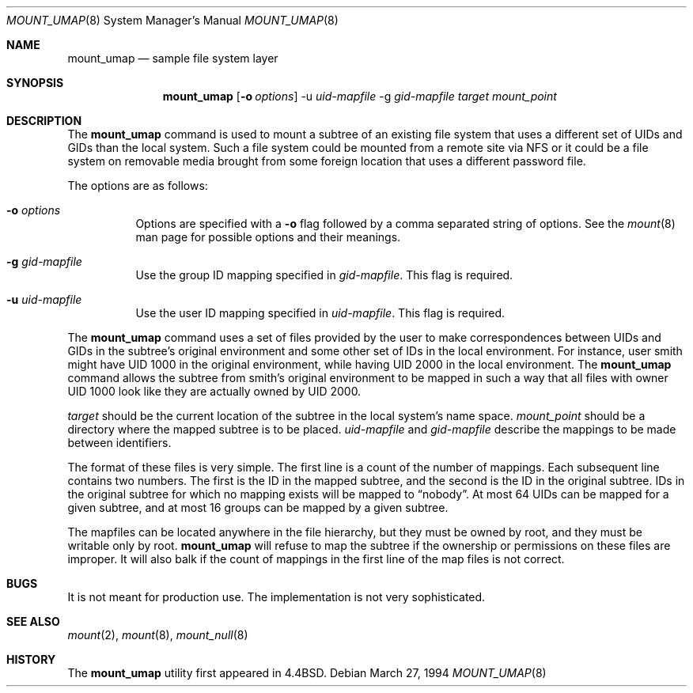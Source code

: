 .\"	$OpenBSD: src/sbin/mount_umap/Attic/mount_umap.8,v 1.18 2003/06/02 20:06:16 millert Exp $
.\"	$NetBSD: mount_umap.8,v 1.4 1996/03/05 02:36:42 thorpej Exp $
.\"
.\" Copyright (c) 1992, 1993, 1994
.\"	The Regents of the University of California.  All rights reserved.
.\" All rights reserved.
.\"
.\" This code is derived from software donated to Berkeley by
.\" Jan-Simon Pendry and from John Heidemann of the UCLA Ficus project.
.\"
.\" Redistribution and use in source and binary forms, with or without
.\" modification, are permitted provided that the following conditions
.\" are met:
.\" 1. Redistributions of source code must retain the above copyright
.\"    notice, this list of conditions and the following disclaimer.
.\" 2. Redistributions in binary form must reproduce the above copyright
.\"    notice, this list of conditions and the following disclaimer in the
.\"    documentation and/or other materials provided with the distribution.
.\" 3. Neither the name of the University nor the names of its contributors
.\"    may be used to endorse or promote products derived from this software
.\"    without specific prior written permission.
.\"
.\" THIS SOFTWARE IS PROVIDED BY THE REGENTS AND CONTRIBUTORS ``AS IS'' AND
.\" ANY EXPRESS OR IMPLIED WARRANTIES, INCLUDING, BUT NOT LIMITED TO, THE
.\" IMPLIED WARRANTIES OF MERCHANTABILITY AND FITNESS FOR A PARTICULAR PURPOSE
.\" ARE DISCLAIMED.  IN NO EVENT SHALL THE REGENTS OR CONTRIBUTORS BE LIABLE
.\" FOR ANY DIRECT, INDIRECT, INCIDENTAL, SPECIAL, EXEMPLARY, OR CONSEQUENTIAL
.\" DAMAGES (INCLUDING, BUT NOT LIMITED TO, PROCUREMENT OF SUBSTITUTE GOODS
.\" OR SERVICES; LOSS OF USE, DATA, OR PROFITS; OR BUSINESS INTERRUPTION)
.\" HOWEVER CAUSED AND ON ANY THEORY OF LIABILITY, WHETHER IN CONTRACT, STRICT
.\" LIABILITY, OR TORT (INCLUDING NEGLIGENCE OR OTHERWISE) ARISING IN ANY WAY
.\" OUT OF THE USE OF THIS SOFTWARE, EVEN IF ADVISED OF THE POSSIBILITY OF
.\" SUCH DAMAGE.
.\"
.\"	@(#)mount_umap.8	8.3 (Berkeley) 3/27/94
.\"
.Dd March 27, 1994
.Dt MOUNT_UMAP 8
.Os
.Sh NAME
.Nm mount_umap
.Nd sample file system layer
.Sh SYNOPSIS
.Nm mount_umap
.Op Fl o Ar options
-u
.Ar uid-mapfile
-g
.Ar gid-mapfile
.Ar target
.Ar mount_point
.Sh DESCRIPTION
The
.Nm
command is used to mount a subtree of an existing file system
that uses a different set of UIDs and GIDs than the local system.
Such a file system could be mounted from a remote site via NFS or
it could be a file system on removable media brought from some
foreign location that uses a different password file.
.Pp
The options are as follows:
.Bl -tag -width Ds
.It Fl o Ar options
Options are specified with a
.Fl o
flag followed by a comma separated string of options.
See the
.Xr mount 8
man page for possible options and their meanings.
.It Fl g Ar gid-mapfile
Use the group ID mapping specified in
.Ar gid-mapfile .
This flag is required.
.It Fl u Ar uid-mapfile
Use the user ID mapping specified in
.Ar uid-mapfile .
This flag is required.
.El
.Pp
The
.Nm
command uses a set of files provided by the user to make correspondences
between UIDs and GIDs in the subtree's original environment and
some other set of IDs in the local environment.
For instance, user
smith might have UID 1000 in the original environment, while having
UID 2000 in the local environment.
The
.Nm
command allows the subtree from smith's original environment to be
mapped in such a way that all files with owner UID 1000 look like
they are actually owned by UID 2000.
.Pp
.Em target
should be the current location of the subtree in the
local system's name space.
.Ar mount_point
should be a directory
where the mapped subtree is to be placed.
.Em uid-mapfile
and
.Em gid-mapfile
describe the mappings to be made between identifiers.
.Pp
The format of these files is very simple.
The first line is a count of the number of mappings.
Each subsequent line contains two numbers.
The first is the ID in the mapped subtree, and the second
is the ID in the original subtree.
IDs in the original subtree for which no mapping exists will
be mapped to
.Dq nobody .
At most 64 UIDs can be mapped for a given subtree, and
at most 16 groups can be mapped by a given subtree.
.Pp
The mapfiles can be located anywhere in the file hierarchy, but they
must be owned by root, and they must be writable only by root.
.Nm
will refuse to map the subtree if the ownership or permissions on
these files are improper.
It will also balk if the count of mappings
in the first line of the map files is not correct.
.Pp
.Sh BUGS
It is not meant for production use.
The implementation is not very sophisticated.
.Sh SEE ALSO
.Xr mount 2 ,
.Xr mount 8 ,
.Xr mount_null 8
.Sh HISTORY
The
.Nm
utility first appeared in
.Bx 4.4 .
